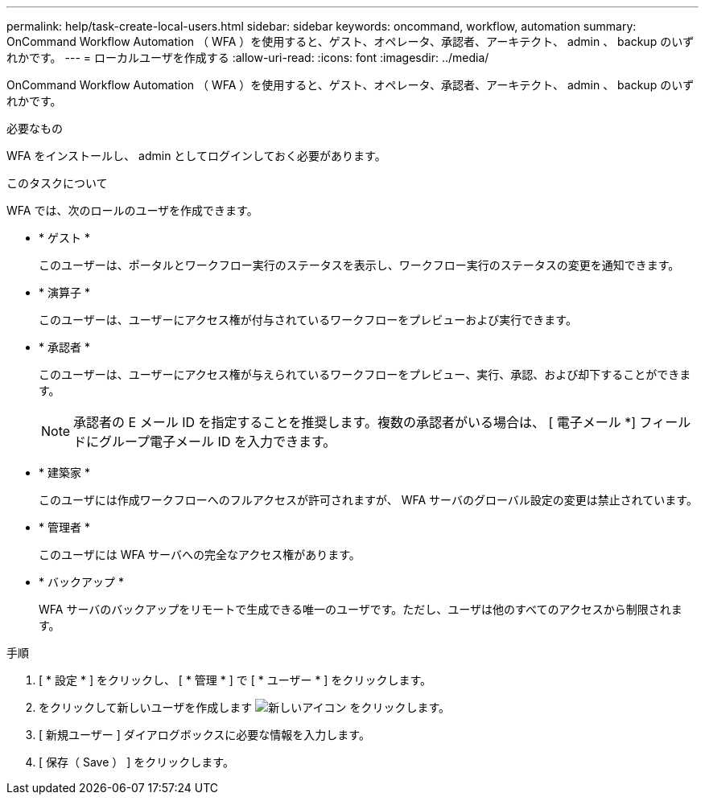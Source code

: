 ---
permalink: help/task-create-local-users.html 
sidebar: sidebar 
keywords: oncommand, workflow, automation 
summary: OnCommand Workflow Automation （ WFA ）を使用すると、ゲスト、オペレータ、承認者、アーキテクト、 admin 、 backup のいずれかです。 
---
= ローカルユーザを作成する
:allow-uri-read: 
:icons: font
:imagesdir: ../media/


[role="lead"]
OnCommand Workflow Automation （ WFA ）を使用すると、ゲスト、オペレータ、承認者、アーキテクト、 admin 、 backup のいずれかです。

.必要なもの
WFA をインストールし、 admin としてログインしておく必要があります。

.このタスクについて
WFA では、次のロールのユーザを作成できます。

* * ゲスト *
+
このユーザーは、ポータルとワークフロー実行のステータスを表示し、ワークフロー実行のステータスの変更を通知できます。

* * 演算子 *
+
このユーザーは、ユーザーにアクセス権が付与されているワークフローをプレビューおよび実行できます。

* * 承認者 *
+
このユーザーは、ユーザーにアクセス権が与えられているワークフローをプレビュー、実行、承認、および却下することができます。

+

NOTE: 承認者の E メール ID を指定することを推奨します。複数の承認者がいる場合は、 [ 電子メール *] フィールドにグループ電子メール ID を入力できます。

* * 建築家 *
+
このユーザには作成ワークフローへのフルアクセスが許可されますが、 WFA サーバのグローバル設定の変更は禁止されています。

* * 管理者 *
+
このユーザには WFA サーバへの完全なアクセス権があります。

* * バックアップ *
+
WFA サーバのバックアップをリモートで生成できる唯一のユーザです。ただし、ユーザは他のすべてのアクセスから制限されます。



.手順
. [ * 設定 * ] をクリックし、 [ * 管理 * ] で [ * ユーザー * ] をクリックします。
. をクリックして新しいユーザを作成します image:../media/new_wfa_icon.gif["新しいアイコン"] をクリックします。
. [ 新規ユーザー ] ダイアログボックスに必要な情報を入力します。
. [ 保存（ Save ） ] をクリックします。

